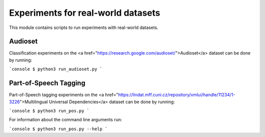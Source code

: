 Experiments for real-world datasets
===================================

This module contains scripts to run experiments with real-world datasets.

Audioset
--------

Classification experiments on the <a href="https://research.google.com/audioset/">Audioset</a> dataset can be done by running:

```console
$ python3 run_audioset.py
```

Part-of-Speech Tagging
----------------------

Part-of-Speech tagging experiments on the <a href="https://lindat.mff.cuni.cz/repository/xmlui/handle/11234/1-3226">Multilingual Universal Dependencies</a> dataset can be done by running:

```console
$ python3 run_pos.py
```

For information about the command line arguments run:

```console
$ python3 run_pos.py --help
```

